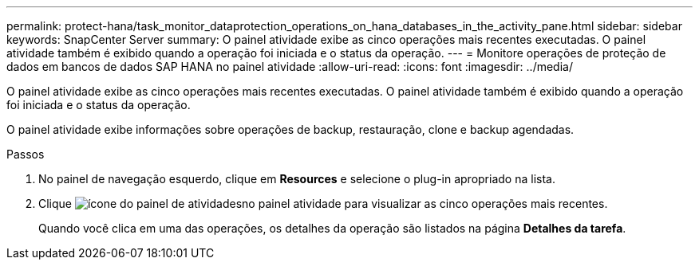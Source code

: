 ---
permalink: protect-hana/task_monitor_dataprotection_operations_on_hana_databases_in_the_activity_pane.html 
sidebar: sidebar 
keywords: SnapCenter Server 
summary: O painel atividade exibe as cinco operações mais recentes executadas. O painel atividade também é exibido quando a operação foi iniciada e o status da operação. 
---
= Monitore operações de proteção de dados em bancos de dados SAP HANA no painel atividade
:allow-uri-read: 
:icons: font
:imagesdir: ../media/


[role="lead"]
O painel atividade exibe as cinco operações mais recentes executadas. O painel atividade também é exibido quando a operação foi iniciada e o status da operação.

O painel atividade exibe informações sobre operações de backup, restauração, clone e backup agendadas.

.Passos
. No painel de navegação esquerdo, clique em *Resources* e selecione o plug-in apropriado na lista.
. Clique image:../media/activity_pane_icon.gif["ícone do painel de atividades"]no painel atividade para visualizar as cinco operações mais recentes.
+
Quando você clica em uma das operações, os detalhes da operação são listados na página *Detalhes da tarefa*.



